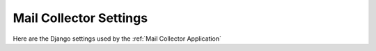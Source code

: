 Mail Collector Settings
=======================

Here are the Django settings used by the :ref:`Mail Collector Application`

.. autodata:: p_soc_auto.settings.EVENT_TYPE_SORT